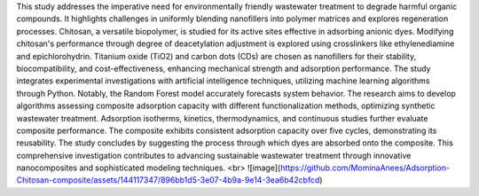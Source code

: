 This study addresses the imperative need for environmentally friendly wastewater treatment to degrade harmful organic compounds. It highlights challenges in uniformly blending nanofillers into polymer matrices and explores regeneration processes. Chitosan, a versatile biopolymer, is studied for its active sites effective in adsorbing anionic dyes. Modifying chitosan's performance through degree of deacetylation adjustment is explored using crosslinkers like ethylenediamine and epichlorohydrin. Titanium oxide (TiO2) and carbon dots (CDs) are chosen as nanofillers for their stability, biocompatibility, and cost-effectiveness, enhancing mechanical strength and adsorption performance. The study integrates experimental investigations with artificial intelligence techniques, utilizing machine learning algorithms through Python. Notably, the Random Forest model accurately forecasts system behavior. The research aims to develop algorithms assessing composite adsorption capacity with different functionalization methods, optimizing synthetic wastewater treatment. Adsorption isotherms, kinetics, thermodynamics, and continuous studies further evaluate composite performance. The composite exhibits consistent adsorption capacity over five cycles, demonstrating its reusability. The study concludes by suggesting the process through which dyes are absorbed onto the composite. This comprehensive investigation contributes to advancing sustainable wastewater treatment through innovative nanocomposites and sophisticated modeling techniques.
<br>
![image](https://github.com/MominaAnees/Adsorption-Chitosan-composite/assets/144117347/896bb1d5-3e07-4b9a-9e14-3ea6b42cbfcd)

